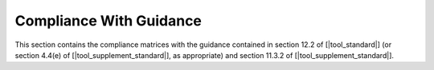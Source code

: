 Compliance With Guidance
========================

This section contains the compliance matrices with the guidance contained in
section 12.2 of [|tool_standard|] (or section 4.4(e) of [|tool_supplement_standard|], as appropriate)
and section 11.3.2 of [|tool_supplement_standard|].

.. tabularcolumns:: |p{0.15\linewidth}|p{0.10\linewidth}|p{0.65\linewidth}|

.. csv-table:: Compliance with Section 12.2 of |tool_standard| or section 4.4(e) of |tool_supplement_standard|, as appropriate
   :delim: #
   :header: "Section", "Achieved", "Notes"

   12.2.1 or 4.4(e) #Yes#GNATcoverage qualification is needed. See :ref:`certification-credit`.
   12.2.2 #Yes#GNATcoverage impact corresponds to **Criteria 3**. According to Table 12-1 Tool Qualification Level is **TQL-5** for all assurance levels. See :ref:`tql`.
   4.4(e) #Yes#GNATcoverage is a tool that cannot introduce an error in the output of the qualified tool, but may fail to detect an error in the tool life cycle data, hence the applicable TQL is **TQL-5**. See :ref:`tql`

.. tabularcolumns:: |p{0.15\linewidth}|p{0.18\linewidth}|p{0.60\linewidth}|

.. csv-table:: Compliance with Table 11-1 of |tool_supplement_standard|
   :delim: #
   :header: "Section", "Achieved", "Notes"

   T-0, Objectives 1, 3, 6, 7 # Not applicable # Apply to Tool User, not to Tool Developer per section 11.3 of |tool_supplement_standard|.
   T-0, Objective 2 # Yes # See the requirement description items in the |tor_abb| document.
   T-0, Objective 4 # Not Applicable # Not required for TQL-5. Nevertheless, see :ref:`tqap` for AdaCore's QA procedures.
   T-0, Objective 5 # Yes # See the test and test-cases description items in the |tor_abb| document.
   T-1 to T-7 # Not Applicable # Not required for TQL-5.
   T-8 # Up to the applicant # See :ref:`user-conf-management` for suggested configuration items.
   T-9 # Yes # See the |tqa_doc| document accompanying this qualification package.
   T-10 # Up to the applicant #  Applies to Tool User, not to Tool Developer per section 11.3 of |tool_supplement_standard|.
